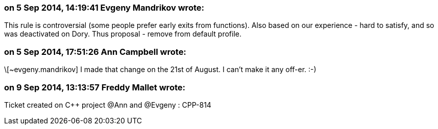 === on 5 Sep 2014, 14:19:41 Evgeny Mandrikov wrote:
This rule is controversial (some people prefer early exits from functions). Also based on our experience - hard to satisfy, and so was deactivated on Dory. Thus proposal - remove from default profile.

=== on 5 Sep 2014, 17:51:26 Ann Campbell wrote:
\[~evgeny.mandrikov] I made that change on the 21st of August. I can't make it any off-er. :-)

=== on 9 Sep 2014, 13:13:57 Freddy Mallet wrote:
Ticket created on {cpp} project @Ann and @Evgeny : CPP-814

